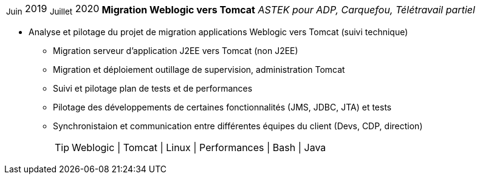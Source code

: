 [horizontal]
~Juin~ 2019 ~Juillet~ 2020:: **Migration Weblogic vers Tomcat**
__ASTEK pour ADP, Carquefou, Télétravail partiel__
****
* Analyse et pilotage du projet de migration applications Weblogic vers Tomcat (suivi technique)
** Migration serveur d'application J2EE vers Tomcat (non J2EE)
** Migration et déploiement outillage de supervision, administration Tomcat
** Suivi et pilotage plan de tests et de performances
** Pilotage des développements de certaines fonctionnalités (JMS, JDBC, JTA) et tests
** Synchronistaion et communication entre différentes équipes du client (Devs, CDP, direction)
[TIP]
Weblogic | Tomcat | Linux | Performances | Bash | Java
****